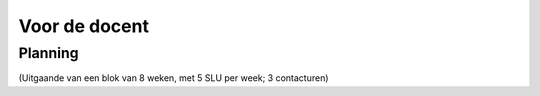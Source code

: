 **************
Voor de docent
**************

Planning
========

(Uitgaande van een blok van 8 weken, met 5 SLU per week; 3 contacturen)
